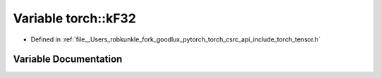 .. _variable_torch__kF32:

Variable torch::kF32
====================

- Defined in :ref:`file__Users_robkunkle_fork_goodlux_pytorch_torch_csrc_api_include_torch_tensor.h`


Variable Documentation
----------------------


.. doxygenvariable:: torch::kF32

